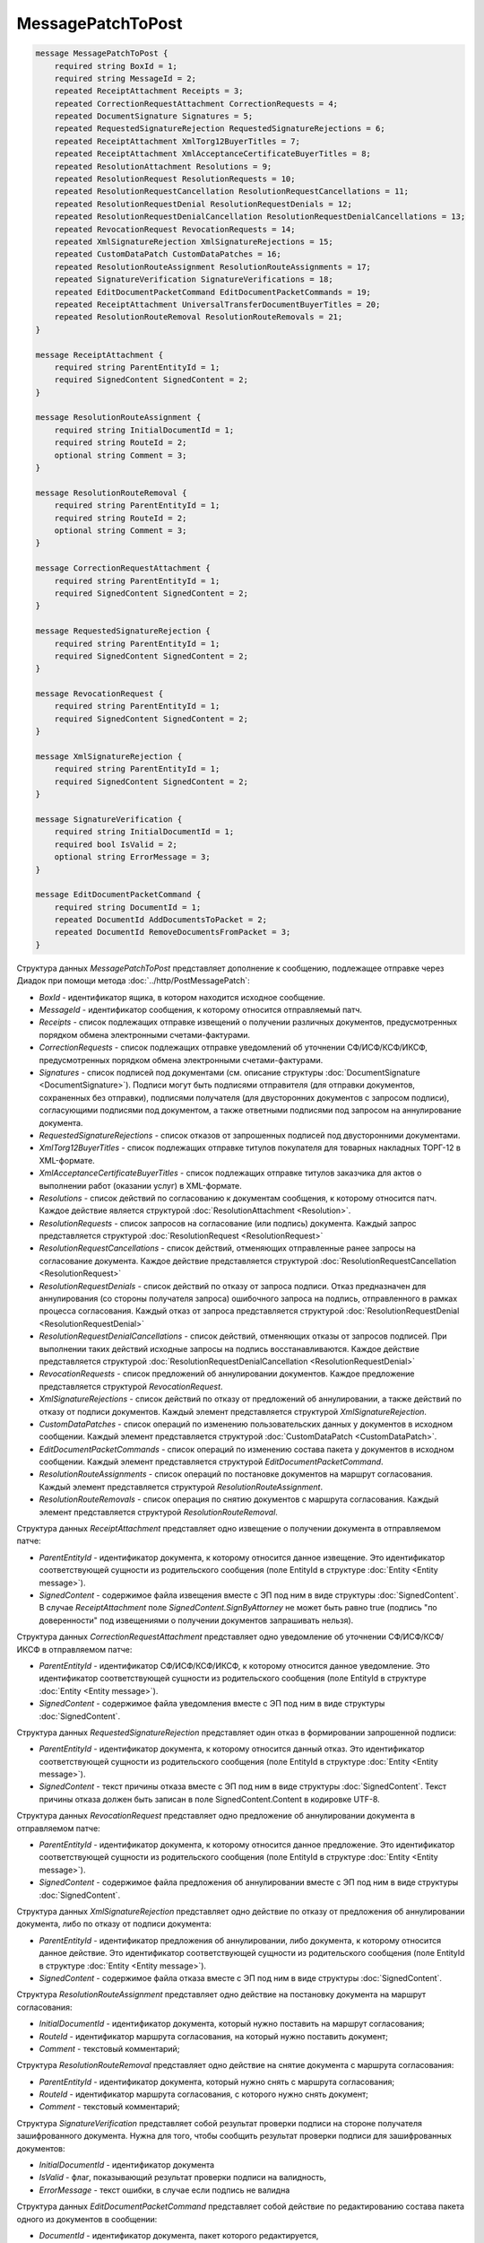 MessagePatchToPost
==================

.. code-block:: protobuf

    message MessagePatchToPost {
        required string BoxId = 1;
        required string MessageId = 2;
        repeated ReceiptAttachment Receipts = 3;
        repeated CorrectionRequestAttachment CorrectionRequests = 4;
        repeated DocumentSignature Signatures = 5;
        repeated RequestedSignatureRejection RequestedSignatureRejections = 6;
        repeated ReceiptAttachment XmlTorg12BuyerTitles = 7;
        repeated ReceiptAttachment XmlAcceptanceCertificateBuyerTitles = 8;
        repeated ResolutionAttachment Resolutions = 9;
        repeated ResolutionRequest ResolutionRequests = 10;
        repeated ResolutionRequestCancellation ResolutionRequestCancellations = 11;
        repeated ResolutionRequestDenial ResolutionRequestDenials = 12;
        repeated ResolutionRequestDenialCancellation ResolutionRequestDenialCancellations = 13;
        repeated RevocationRequest RevocationRequests = 14;
        repeated XmlSignatureRejection XmlSignatureRejections = 15;
        repeated CustomDataPatch CustomDataPatches = 16;
        repeated ResolutionRouteAssignment ResolutionRouteAssignments = 17;
        repeated SignatureVerification SignatureVerifications = 18;
        repeated EditDocumentPacketCommand EditDocumentPacketCommands = 19;
        repeated ReceiptAttachment UniversalTransferDocumentBuyerTitles = 20;
        repeated ResolutionRouteRemoval ResolutionRouteRemovals = 21;
    }

    message ReceiptAttachment {
        required string ParentEntityId = 1;
        required SignedContent SignedContent = 2;
    }

    message ResolutionRouteAssignment {
        required string InitialDocumentId = 1;
        required string RouteId = 2;
        optional string Comment = 3;
    }

    message ResolutionRouteRemoval {
        required string ParentEntityId = 1;
        required string RouteId = 2;
        optional string Comment = 3;
    }

    message CorrectionRequestAttachment {
        required string ParentEntityId = 1;
        required SignedContent SignedContent = 2;
    }

    message RequestedSignatureRejection {
        required string ParentEntityId = 1;
        required SignedContent SignedContent = 2;
    }

    message RevocationRequest {
        required string ParentEntityId = 1;
        required SignedContent SignedContent = 2;
    }

    message XmlSignatureRejection {
        required string ParentEntityId = 1;
        required SignedContent SignedContent = 2;
    }

    message SignatureVerification {
        required string InitialDocumentId = 1;
        required bool IsValid = 2;
        optional string ErrorMessage = 3;
    }

    message EditDocumentPacketCommand {
        required string DocumentId = 1;
        repeated DocumentId AddDocumentsToPacket = 2;
        repeated DocumentId RemoveDocumentsFromPacket = 3;
    }
        

Структура данных *MessagePatchToPost* представляет дополнение к сообщению, подлежащее отправке через Диадок при помощи метода :doc:`../http/PostMessagePatch`:

-  *BoxId* - идентификатор ящика, в котором находится исходное сообщение.

-  *MessageId* - идентификатор сообщения, к которому относится отправляемый патч.

-  *Receipts* - список подлежащих отправке извещений о получении различных документов, предусмотренных порядком обмена электронными счетами-фактурами.

-  *CorrectionRequests* - список подлежащих отправке уведомлений об уточнении СФ/ИСФ/КСФ/ИКСФ, предусмотренных порядком обмена электронными счетами-фактурами.

-  *Signatures* - список подписей под документами (см. описание структуры :doc:`DocumentSignature <DocumentSignature>`). Подписи могут быть подписями отправителя (для отправки документов, сохраненных без отправки), подписями получателя (для двусторонних документов с запросом подписи), согласующими подписями под документом, а также ответными подписями под запросом на аннулирование документа.

-  *RequestedSignatureRejections* - список отказов от запрошенных подписей под двусторонними документами.

-  *XmlTorg12BuyerTitles* - список подлежащих отправке титулов покупателя для товарных накладных ТОРГ-12 в XML-формате.

-  *XmlAcceptanceCertificateBuyerTitles* - список подлежащих отправке титулов заказчика для актов о выполнении работ (оказании услуг) в XML-формате.

-  *Resolutions* - список действий по согласованию к документам сообщения, к которому относится патч. Каждое действие является структурой :doc:`ResolutionAttachment <Resolution>`.

-  *ResolutionRequests* - список запросов на согласование (или подпись) документа. Каждый запрос представляется структурой :doc:`ResolutionRequest <ResolutionRequest>`

-  *ResolutionRequestCancellations* - список действий, отменяющих отправленные ранее запросы на согласование документа. Каждое действие представляется структурой :doc:`ResolutionRequestCancellation <ResolutionRequest>`

-  *ResolutionRequestDenials* - список действий по отказу от запроса подписи. Отказ предназначен для аннулирования (со стороны получателя запроса) ошибочного запроса на подпись, отправленного в рамках процесса согласования. Каждый отказ от запроса представляется структурой :doc:`ResolutionRequestDenial <ResolutionRequestDenial>`

-  *ResolutionRequestDenialCancellations* - список действий, отменяющих отказы от запросов подписей. При выполнении таких действий исходные запросы на подпись восстанавливаются. Каждое действие представляется структурой :doc:`ResolutionRequestDenialCancellation <ResolutionRequestDenial>`

-  *RevocationRequests* - список предложений об аннулировании документов. Каждое предложение представляется структурой *RevocationRequest*.

-  *XmlSignatureRejections* - список действий по отказу от предложений об аннулировании, а также действий по отказу от подписи документов. Каждый элемент представляется структурой *XmlSignatureRejection*.

-  *CustomDataPatches* - список операций по изменению пользовательских данных у документов в исходном сообщении. Каждый элемент представляется структурой :doc:`CustomDataPatch <CustomDataPatch>`.

-  *EditDocumentPacketCommands* - список операций по изменению состава пакета у документов в исходном сообщении. Каждый элемент представляется структурой *EditDocumentPacketCommand*.

-  *ResolutionRouteAssignments* - список операций по постановке документов на маршрут согласования. Каждый элемент представляется структурой *ResolutionRouteAssignment*.

-  *ResolutionRouteRemovals* - список операция по снятию документов с маршрута согласования. Каждый элемент представляется структурой *ResolutionRouteRemoval*.

Структура данных *ReceiptAttachment* представляет одно извещение о получении документа в отправляемом патче:

-  *ParentEntityId* - идентификатор документа, к которому относится данное извещение. Это идентификатор соответствующей сущности из родительского сообщения (поле EntityId в структуре :doc:`Entity <Entity message>`).

-  *SignedContent* - содержимое файла извещения вместе с ЭП под ним в виде структуры :doc:`SignedContent`. В случае *ReceiptAttachment* поле *SignedContent.SignByAttorney* не может быть равно true (подпись "по доверенности" под извещениями о получении документов запрашивать нельзя).

Структура данных *CorrectionRequestAttachment* представляет одно уведомление об уточнении СФ/ИСФ/КСФ/ИКСФ в отправляемом патче:

-  *ParentEntityId* - идентификатор СФ/ИСФ/КСФ/ИКСФ, к которому относится данное уведомление. Это идентификатор соответствующей сущности из родительского сообщения (поле EntityId в структуре :doc:`Entity <Entity message>`).

-  *SignedContent* - содержимое файла уведомления вместе с ЭП под ним в виде структуры :doc:`SignedContent`.

Структура данных *RequestedSignatureRejection* представляет один отказ в формировании запрошенной подписи:

-  *ParentEntityId* - идентификатор документа, к которому относится данный отказ. Это идентификатор соответствующей сущности из родительского сообщения (поле EntityId в структуре :doc:`Entity <Entity message>`).

-  *SignedContent* - текст причины отказа вместе с ЭП под ним в виде структуры :doc:`SignedContent`. Текст причины отказа должен быть записан в поле SignedContent.Content в кодировке UTF-8.

Структура данных *RevocationRequest* представляет одно предложение об аннулировании документа в отправляемом патче:

-  *ParentEntityId* - идентификатор документа, к которому относится данное предложение. Это идентификатор соответствующей сущности из родительского сообщения (поле EntityId в структуре :doc:`Entity <Entity message>`).

-  *SignedContent* - содержимое файла предложения об аннулировании вместе с ЭП под ним в виде структуры :doc:`SignedContent`.

Структура данных *XmlSignatureRejection* представляет одно действие по отказу от предложения об аннулировании документа, либо по отказу от подписи документа:

-  *ParentEntityId* - идентификатор предложения об аннулировании, либо документа, к которому относится данное действие. Это идентификатор соответствующей сущности из родительского сообщения (поле EntityId в структуре :doc:`Entity <Entity message>`).

-  *SignedContent* - содержимое файла отказа вместе с ЭП под ним в виде структуры :doc:`SignedContent`.

Структура *ResolutionRouteAssignment* представляет одно действие на постановку документа на маршрут согласования:

-   *InitialDocumentId* - идентификатор документа, который нужно поставить на маршрут согласования;

-   *RouteId* - идентификатор маршрута согласования, на который нужно поставить документ;

-   *Comment* - текстовый комментарий;

Структура *ResolutionRouteRemoval* представляет одно действие на снятие документа с маршрута согласования:

-   *ParentEntityId* - идентификатор документа, который нужно снять с маршрута согласования;

-   *RouteId* - идентификатор маршрута согласования, с которого нужно снять документ;

-   *Comment* - текстовый комментарий;

Структура *SignatureVerification* представляет собой результат проверки подписи на стороне получателя зашифрованного документа. Нужна для того, чтобы сообщить результат проверки подписи для зашифрованных документов:

-  *InitialDocumentId* - идентификатор документа

-  *IsValid* - флаг, показывающий результат проверки подписи на валидность,

-  *ErrorMessage* - текст ошибки, в случае если подпись не валидна

Структура данных *EditDocumentPacketCommand* представляет собой действие по редактированию состава пакета одного из документов в сообщении:

-  *DocumentId* - идентификатор документа, пакет которого редактируется,

-  *AddDocumentsToPacket* - список идентификаторов документов, которые нужно добавить в пакет к заданному документу. Каждый идентификатор представляется структурой :doc:`DocumentId <DocumentId>`. Каждый идентификатор должен соответствовать некоторому документу, уже существующему в том же ящике, что и редактируемый документ. Если добавляемый документ уже является частью другого пакета, то в редактируемый пакет вместе с добавляемым документом попадут и все остальные документы из его старого пакета, то есть пакеты объединяются целиком. Если такое поведение нежелательно, то необходимо предварительно удалить из второго пакета лишние документы при помощи RemoveDocumentsFromPacket (см. ниже).

-  *RemoveDocumentsFromPacket* - список идентификаторов документов, которые нужно удалить из пакета заданного документа. Если в пакете существует документ с таким идентификатором, то он удаляется из пакета и образует новый пакет, состоящий из одного документа. Если в пакете нет документа с таким идентификатором (например, он уже является частью другого пакета), то ничего не происходит.

- *UniversalTransferDocumentBuyerTitles* - список титулов покупателя УПД.

